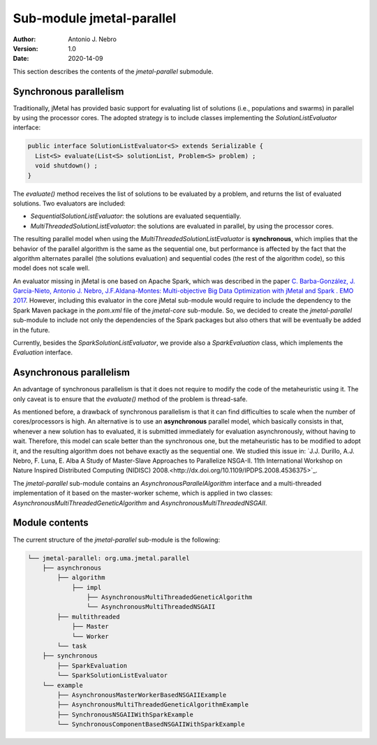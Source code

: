 .. _parallel:

Sub-module jmetal-parallel
==========================

:Author: Antonio J. Nebro
:Version: 1.0
:Date: 2020-14-09

This section describes the contents of the `jmetal-parallel` submodule. 

Synchronous parallelism
-----------------------
Traditionally, jMetal has provided basic support for evaluating list of solutions (i.e., populations and swarms) in parallel by using the processor cores. The adopted strategy is to include classes implementing the `SolutionListEvaluator` interface:

.. code-block:: java

    public interface SolutionListEvaluator<S> extends Serializable {
      List<S> evaluate(List<S> solutionList, Problem<S> problem) ;
      void shutdown() ;
    }

The `evaluate()` method receives the list of solutions to be evaluated by a problem, and returns the list of evaluated solutions. Two evaluators are included:

* `SequentialSolutionListEvaluator`: the solutions are evaluated sequentially.
* `MultiThreadedSolutionListEvaluator`: the solutions are evaluated in parallel, by using the processor cores.

The resulting parallel model when using the `MultiThreadedSolutionListEvaluator` is **synchronous**, which implies that the behavior of the parallel algorithm is the same as the sequential one, but performance is affected by the fact that the algorithm alternates parallel (the solutions evaluation) and sequential codes (the rest of the algorithm code), so this model does not scale well.

An evaluator missing in jMetal is one based on Apache Spark, which was described in the paper `C. Barba-González, J. García-Nieto, Antonio J. Nebro, J.F.Aldana-Montes: Multi-objective Big Data Optimization with jMetal and Spark . EMO 2017 <http://dx.doi.org/10.1007/978-3-319-54157-0_2>`_. However, including this evaluator in the core jMetal sub-module would require to include the dependency to the Spark Maven package in the `pom.xml` file of the `jmetal-core` sub-module. So, we decided to create the `jmetal-parallel` sub-module to include not only the dependencies of the Spark packages but also others that will be eventually be added in the future.

Currently, besides the `SparkSolutionListEvaluator`, we provide also a `SparkEvaluation` class, which implements the `Evaluation` interface.


Asynchronous parallelism
------------------------
An advantage of synchronous parallelism is that it does not require to modify the code of the metaheuristic using it. The only caveat is to ensure that the `evaluate()` method of the problem is thread-safe.

As mentioned before, a drawback of synchronous parallelism is that it can find difficulties to scale when the number of cores/processors is high. An alternative is to use an **asynchronous** parallel model, which basically consists in that, whenever a new solution has to evaluated, it is submitted immediately for evaluation asynchronously, without having to wait. Therefore, this model can scale better than the synchronous one, but the metaheuristic has to be modified to adopt it, and the resulting algorithm does not behave exactly as the sequential one.
We studied this issue in: `J.J. Durillo, A.J. Nebro, F. Luna, E. Alba A Study of Master-Slave Approaches to Parallelize NSGA-II. 11th International Workshop on Nature Inspired Distributed Computing (NIDISC) 2008.<http://dx.doi.org/10.1109/IPDPS.2008.4536375>`_. 

The `jmetal-parallel` sub-module contains an `AsynchronousParallelAlgorithm` interface and a multi-threaded implementation of it based on the master-worker scheme, which is applied in two classes: `AsynchronousMultiThreadedGeneticAlgorithm` and `AsynchronousMultiThreadedNSGAII`.


Module contents
---------------

The current structure of the `jmetal-parallel` sub-module is the following:

.. code-block:: text

  └── jmetal-parallel: org.uma.jmetal.parallel
      ├── asynchronous
          ├── algorithm
              ├── impl
                  ├── AsynchronousMultiThreadedGeneticAlgorithm
                  └── AsynchronousMultiThreadedNSGAII
          ├── multithreaded
              ├── Master
              └── Worker
          └── task
      ├── synchronous
          ├── SparkEvaluation
          └── SparkSolutionListEvaluator      
      └── example
          ├── AsynchronousMasterWorkerBasedNSGAIIExample
          ├── AsynchronousMultiThreadedGeneticAlgorithmExample
          ├── SynchronousNSGAIIWithSparkExample
          └── SynchronousComponentBasedNSGAIIWithSparkExample 

